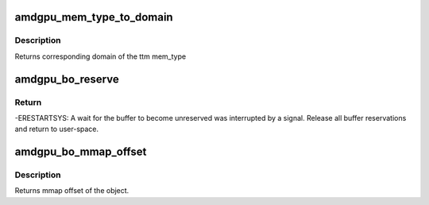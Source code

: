 .. -*- coding: utf-8; mode: rst -*-
.. src-file: drivers/gpu/drm/amd/amdgpu/amdgpu_object.h

.. _`amdgpu_mem_type_to_domain`:

amdgpu_mem_type_to_domain
=========================

.. c:function:: unsigned amdgpu_mem_type_to_domain(u32 mem_type)

    return domain corresponding to mem_type

    :param u32 mem_type:
        ttm memory type

.. _`amdgpu_mem_type_to_domain.description`:

Description
-----------

Returns corresponding domain of the ttm mem_type

.. _`amdgpu_bo_reserve`:

amdgpu_bo_reserve
=================

.. c:function:: int amdgpu_bo_reserve(struct amdgpu_bo *bo, bool no_intr)

    reserve bo

    :param struct amdgpu_bo \*bo:
        bo structure

    :param bool no_intr:
        don't return -ERESTARTSYS on pending signal

.. _`amdgpu_bo_reserve.return`:

Return
------

-ERESTARTSYS: A wait for the buffer to become unreserved was interrupted by
a signal. Release all buffer reservations and return to user-space.

.. _`amdgpu_bo_mmap_offset`:

amdgpu_bo_mmap_offset
=====================

.. c:function:: u64 amdgpu_bo_mmap_offset(struct amdgpu_bo *bo)

    return mmap offset of bo

    :param struct amdgpu_bo \*bo:
        amdgpu object for which we query the offset

.. _`amdgpu_bo_mmap_offset.description`:

Description
-----------

Returns mmap offset of the object.

.. This file was automatic generated / don't edit.

